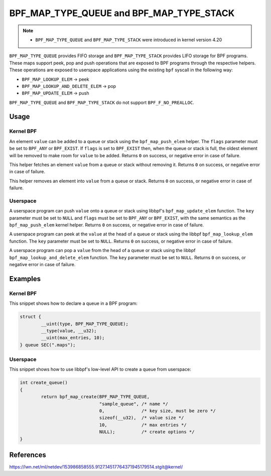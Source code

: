 .. SPDX-License-Identifier: GPL-2.0-only
.. Copyright (C) 2022 Red Hat, Inc.

=========================================
BPF_MAP_TYPE_QUEUE and BPF_MAP_TYPE_STACK
=========================================

.. note::
   - ``BPF_MAP_TYPE_QUEUE`` and ``BPF_MAP_TYPE_STACK`` were introduced
     in kernel version 4.20

``BPF_MAP_TYPE_QUEUE`` provides FIFO storage and ``BPF_MAP_TYPE_STACK``
provides LIFO storage for BPF programs. These maps support peek, pop and
push operations that are exposed to BPF programs through the respective
helpers. These operations are exposed to userspace applications using
the existing ``bpf`` syscall in the following way:

- ``BPF_MAP_LOOKUP_ELEM`` -> peek
- ``BPF_MAP_LOOKUP_AND_DELETE_ELEM`` -> pop
- ``BPF_MAP_UPDATE_ELEM`` -> push

``BPF_MAP_TYPE_QUEUE`` and ``BPF_MAP_TYPE_STACK`` do not support
``BPF_F_NO_PREALLOC``.

Usage
=====

Kernel BPF
----------

.. c:function::
   long bpf_map_push_elem(struct bpf_map *map, const void *value, u64 flags)

An element ``value`` can be added to a queue or stack using the
``bpf_map_push_elem`` helper. The ``flags`` parameter must be set to
``BPF_ANY`` or ``BPF_EXIST``. If ``flags`` is set to ``BPF_EXIST`` then,
when the queue or stack is full, the oldest element will be removed to
make room for ``value`` to be added. Returns ``0`` on success, or
negative error in case of failure.

.. c:function::
   long bpf_map_peek_elem(struct bpf_map *map, void *value)

This helper fetches an element ``value`` from a queue or stack without
removing it. Returns ``0`` on success, or negative error in case of
failure.

.. c:function::
   long bpf_map_pop_elem(struct bpf_map *map, void *value)

This helper removes an element into ``value`` from a queue or
stack. Returns ``0`` on success, or negative error in case of failure.


Userspace
---------

.. c:function::
   int bpf_map_update_elem (int fd, const void *key, const void *value, __u64 flags)

A userspace program can push ``value`` onto a queue or stack using libbpf's
``bpf_map_update_elem`` function. The ``key`` parameter must be set to
``NULL`` and ``flags`` must be set to ``BPF_ANY`` or ``BPF_EXIST``, with the
same semantics as the ``bpf_map_push_elem`` kernel helper. Returns ``0`` on
success, or negative error in case of failure.

.. c:function::
   int bpf_map_lookup_elem (int fd, const void *key, void *value)

A userspace program can peek at the ``value`` at the head of a queue or stack
using the libbpf ``bpf_map_lookup_elem`` function. The ``key`` parameter must be
set to ``NULL``.  Returns ``0`` on success, or negative error in case of
failure.

.. c:function::
   int bpf_map_lookup_and_delete_elem (int fd, const void *key, void *value)

A userspace program can pop a ``value`` from the head of a queue or stack using
the libbpf ``bpf_map_lookup_and_delete_elem`` function. The ``key`` parameter
must be set to ``NULL``. Returns ``0`` on success, or negative error in case of
failure.

Examples
========

Kernel BPF
----------

This snippet shows how to declare a queue in a BPF program:

.. code-block:: c

    struct {
            __uint(type, BPF_MAP_TYPE_QUEUE);
            __type(value, __u32);
            __uint(max_entries, 10);
    } queue SEC(".maps");


Userspace
---------

This snippet shows how to use libbpf's low-level API to create a queue from
userspace:

.. code-block:: c

    int create_queue()
    {
            return bpf_map_create(BPF_MAP_TYPE_QUEUE,
                                  "sample_queue", /* name */
                                  0,              /* key size, must be zero */
                                  sizeof(__u32),  /* value size */
                                  10,             /* max entries */
                                  NULL);          /* create options */
    }


References
==========

https://lwn.net/ml/netdev/153986858555.9127.14517764371945179514.stgit@kernel/
